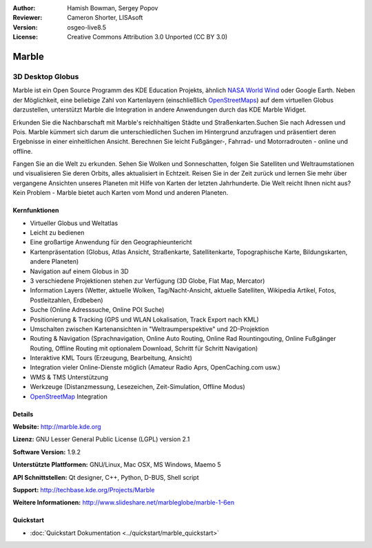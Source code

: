 :Author: Hamish Bowman, Sergey Popov
:Reviewer: Cameron Shorter, LISAsoft
:Version: osgeo-live8.5
:License: Creative Commons Attribution 3.0 Unported (CC BY 3.0)

.. image:: ../../images/project_logos/logo-marble.png
  :alt: Projekt Logo
  :align: right
  :target: http://marble.kde.org/

.. image:: ../../images/logos/OSGeo_project.png
  :scale: 100 %
  :alt: OSGeo Projekt
  :align: right
  :target: http://www.osgeo.org

Marble
================================================================================

3D Desktop Globus
~~~~~~~~~~~~~~~~~~~~~~~~~~~~~~~~~~~~~~~~~~~~~~~~~~~~~~~~~~~~~~~~~~~~~~~~~~~~~~~~

Marble ist ein Open Source Programm des KDE Education Projekts, ähnlich 
`NASA World Wind <http://worldwind.arc.nasa.gov/java/>`_ oder Google Earth. 
Neben der Möglichkeit, eine beliebige Zahl von Kartenlayern (einschließlich 
`OpenStreetMaps <http://www.osm.org>`_) auf dem virtuellen Globus darzustellen,
unterstützt Marble die Integration in andere Anwendungen durch das KDE Marble 
Widget.

Erkunden Sie die Nachbarschaft mit Marble's reichhaltigen Städte und 
Straßenkarten.Suchen Sie nach Adressen und Pois. Marble kümmert sich darum die 
unterschiedlichen Suchen im Hintergrund anzufragen und präsentiert deren 
Ergebnisse in einer einheitlichen Ansicht. 
Berechnen Sie leicht Fußgänger-, Fahrrad- und Motorradrouten - online und offline.

Fangen Sie an die Welt zu erkunden. Sehen Sie Wolken und Sonneschatten, folgen Sie 
Satelliten und Weltraumstationen und visualisieren Sie deren Orbits, 
alles aktualisiert in Echtzeit. Reisen Sie in der Zeit zurück und lernen Sie
mehr über vergangene Ansichten unseres Planeten mit Hilfe von Karten der letzten 
Jahrhunderte. Die Welt reicht Ihnen nicht aus? Kein Problem - Marble bietet auch 
Karten vom Mond und anderen Planeten.


Kernfunktionen
--------------------------------------------------------------------------------

.. image:: ../../images/screenshots/800x600/marble-history.png
  :scale: 64 %
  :alt: Bildschirmfoto
  :align: right

* Virtueller Globus und Weltatlas
* Leicht zu bedienen
* Eine großartige Anwendung für den Geographieuntericht
* Kartenpräsentation (Globus, Atlas Ansicht, Straßenkarte, Satellitenkarte, Topographische Karte, Bildungskarten, andere Planeten)
* Navigation auf einem Globus in 3D
* 3 verschiedene Projektionen stehen zur Verfügung (3D Globe, Flat Map, Mercator)
* Information Layers (Wetter, aktuelle Wolken, Tag/Nacht-Ansicht, aktuelle Satelliten, Wikipedia Artikel, Fotos, Postleitzahlen, Erdbeben)
* Suche (Online Adresssuche, Online POI Suche)
* Positionierung & Tracking (GPS und WLAN Lokalisation, Track Export nach KML)
* Umschalten zwischen Kartenansichten in "Weltraumperspektive" und 2D-Projektion
* Routing & Navigation (Sprachnavigation, Online Auto Routing, Online Rad Rountingouting, Online Fußgänger Routing, Offline Routing mit optionalem Download, Schritt für Schritt Navigation)
* Interaktive KML Tours (Erzeugung, Bearbeitung, Ansicht)
* Integration vieler Online-Dienste möglich (Amateur Radio Aprs, OpenCaching.com usw.)
* WMS & TMS Unterstützung
* Werkzeuge (Distanzmessung, Lesezeichen, Zeit-Simulation, Offline Modus)
* `OpenStreetMap <http://www.osm.org>`_ Integration


Details
--------------------------------------------------------------------------------

**Website:** http://marble.kde.org

**Lizenz:** GNU Lesser General Public License (LGPL) version 2.1

**Software Version:** 1.9.2

**Unterstützte Plattformen:** GNU/Linux, Mac OSX, MS Windows, Maemo 5

**API Schnittstellen:** Qt designer, C++, Python, D-BUS, Shell script

**Support:** http://techbase.kde.org/Projects/Marble

**Weitere Informationen:** http://www.slideshare.net/marbleglobe/marble-1-6en


Quickstart
--------------------------------------------------------------------------------

* :doc:`Quickstart Dokumentation <../quickstart/marble_quickstart>`


